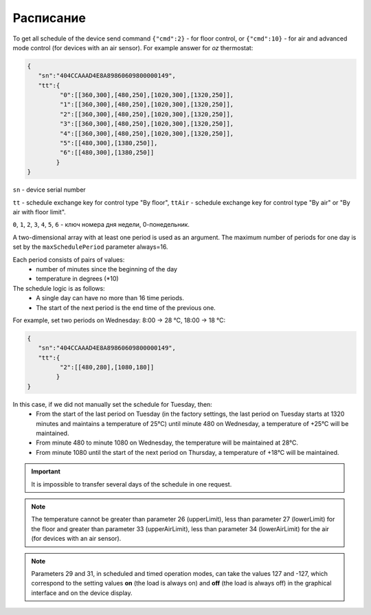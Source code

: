 Расписание
~~~~~~~~~~

To get all schedule of the device send command ``{"cmd":2}`` - for floor control, or ``{"cmd":10}`` - for air and advanced mode control (for devices with an air sensor). For example answer for *oz* thermostat:

.. code-block:: json

   {
      "sn":"404CCAAAD4E8A89860609800000149",
      "tt":{
            "0":[[360,300],[480,250],[1020,300],[1320,250]],
            "1":[[360,300],[480,250],[1020,300],[1320,250]],
            "2":[[360,300],[480,250],[1020,300],[1320,250]],
            "3":[[360,300],[480,250],[1020,300],[1320,250]],
            "4":[[360,300],[480,250],[1020,300],[1320,250]],
            "5":[[480,300],[1380,250]],
            "6":[[480,300],[1380,250]]
           }
   }

``sn`` - device serial number

``tt`` - schedule exchange key for control type "By floor", ``ttAir`` - schedule exchange key for control type "By air" or "By air with floor limit".

``0``, ``1``, ``2``, ``3``, ``4``, ``5``, ``6`` - ключ номера дня недели, 0-понедельник. 

A two-dimensional array with at least one period is used as an argument. The maximum number of periods for one day is set by the ``maxSchedulePeriod`` parameter always=16.

Each period consists of pairs of values:
  * number of minutes since the beginning of the day
  * temperature in degrees (*10)

The schedule logic is as follows:
  * A single day can have no more than 16 time periods.
  * The start of the next period is the end time of the previous one.

For example, set two periods on Wednesday: 8:00 -> 28 °C, 18:00 -> 18 °C:

.. code-block:: json

   {
      "sn":"404CCAAAD4E8A89860609800000149",
      "tt":{
            "2":[[480,280],[1080,180]]
           }
   }

In this case, if we did not manually set the schedule for Tuesday, then:
  * From the start of the last period on Tuesday (in the factory settings, the last period on Tuesday starts at 1320 minutes and maintains a temperature of 25°C) until minute 480 on Wednesday, a temperature of +25°C will be maintained.
  * From minute 480 to minute 1080 on Wednesday, the temperature will be maintained at 28°C.
  * From minute 1080 until the start of the next period on Thursday, a temperature of +18°C will be maintained.

.. important::
   It is impossible to transfer several days of the schedule in one request.

.. note::
   The temperature cannot be greater than parameter 26 (upperLimit), less than parameter 27 (lowerLimit) for the floor and greater than parameter 33 (upperAirLimit), less than parameter 34 (lowerAirLimit) for the air (for devices with an air sensor).

.. note::
   Parameters 29 and 31, in scheduled and timed operation modes, can take the values 127 and -127, which correspond to the setting values **on** (the load is always on) and **off** (the load is always off) in the graphical interface and on the device display.